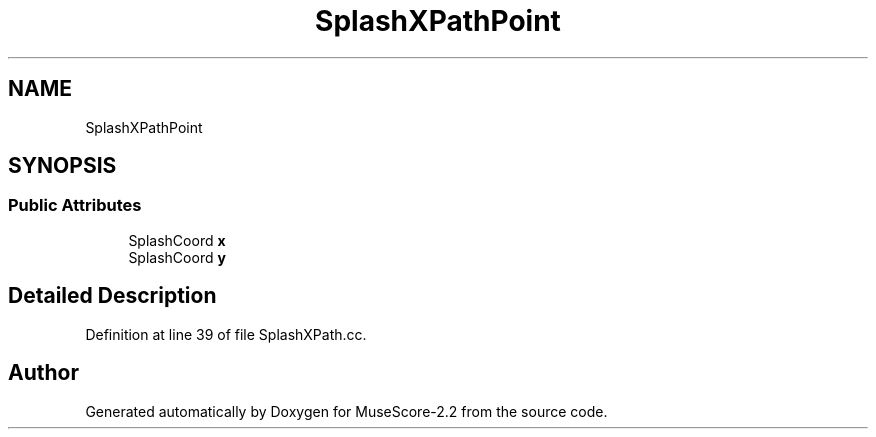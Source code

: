 .TH "SplashXPathPoint" 3 "Mon Jun 5 2017" "MuseScore-2.2" \" -*- nroff -*-
.ad l
.nh
.SH NAME
SplashXPathPoint
.SH SYNOPSIS
.br
.PP
.SS "Public Attributes"

.in +1c
.ti -1c
.RI "SplashCoord \fBx\fP"
.br
.ti -1c
.RI "SplashCoord \fBy\fP"
.br
.in -1c
.SH "Detailed Description"
.PP 
Definition at line 39 of file SplashXPath\&.cc\&.

.SH "Author"
.PP 
Generated automatically by Doxygen for MuseScore-2\&.2 from the source code\&.
